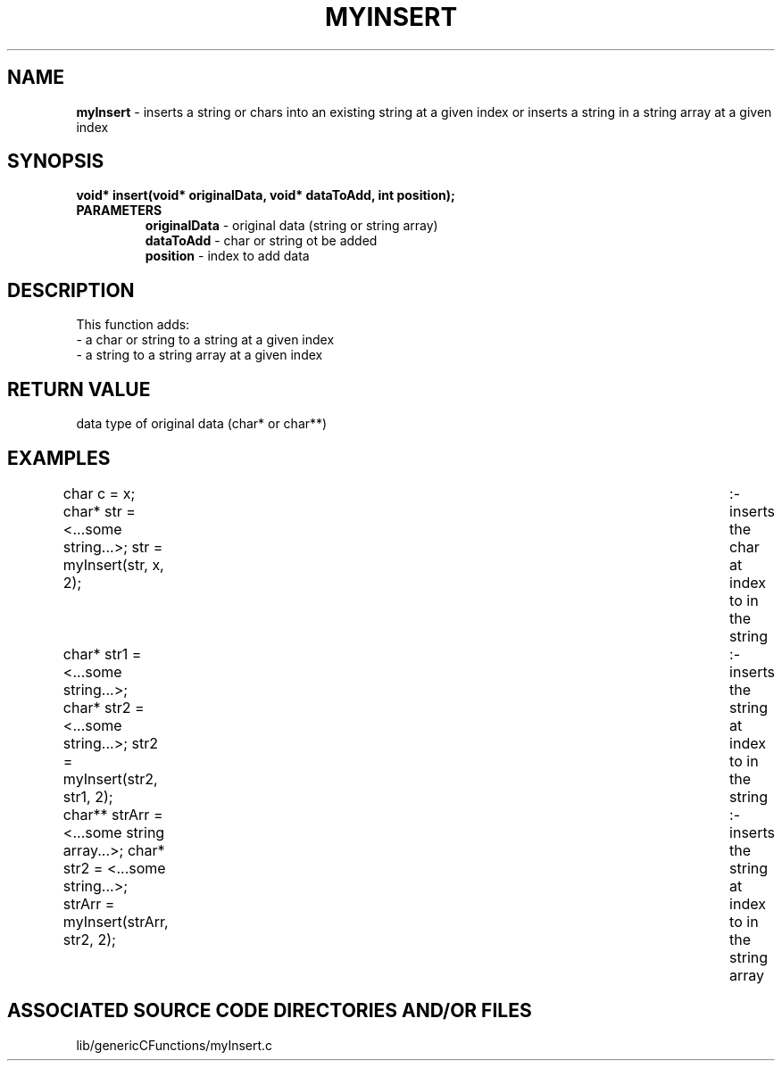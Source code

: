 .TH MYINSERT 3 "2022" "MY INSERT FUNCTION"
.SH NAME
.PP
\fBmyInsert\fR - inserts a string or chars into an existing string at a given index or inserts a string in a string array at a given index
.SH SYNOPSIS
.PP
\fBvoid* insert(void* originalData, void* dataToAdd, int position);\fR
.TP
.B PARAMETERS
\fBoriginalData\fR - original data (string or string array)
.br
\fBdataToAdd\fR - char or string ot be added
.br
\fBposition\fR - index to add data
.SH DESCRIPTION
.PP
This function adds:
.br
- a char or string to a string at a given index
.br
- a string to a string array at a given index
.br
.SH RETURN VALUE
.PP
data type of original data (char* or char**)
.SH EXAMPLES
.PP
char c = x; char* str = <...some string...>; str = myInsert(str, x, 2); 	:- inserts the char at index to in the string

char* str1 = <...some string...>; char* str2 = <...some string...>; str2 = myInsert(str2, str1, 2); 	:- inserts the string at index to in the string

char** strArr = <...some string array...>; char* str2 = <...some string...>; strArr = myInsert(strArr, str2, 2); 	:- inserts the string at index to in the string array
.SH ASSOCIATED SOURCE CODE DIRECTORIES AND/OR FILES
.PP
lib/genericCFunctions/myInsert.c
